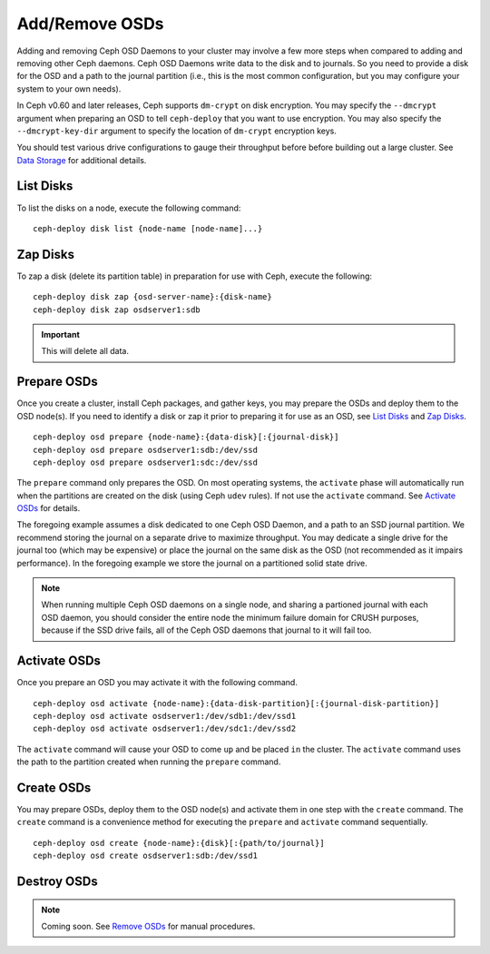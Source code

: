 =================
 Add/Remove OSDs
=================

Adding and removing Ceph OSD Daemons to your cluster may involve a few more
steps when compared to adding and removing other Ceph daemons. Ceph OSD Daemons
write data to the disk and to journals. So you need to provide a disk for the
OSD and a path to the journal partition (i.e., this is the most common
configuration, but you may configure your system to  your own needs).

In Ceph v0.60 and later releases, Ceph supports ``dm-crypt`` on disk encryption.
You may specify the ``--dmcrypt`` argument when preparing an OSD to tell
``ceph-deploy`` that you want to use encryption. You may also specify the
``--dmcrypt-key-dir`` argument to specify the location of ``dm-crypt``
encryption keys.

You should test various drive configurations to gauge their throughput before
before building out a large cluster. See `Data Storage`_ for additional details.


List Disks
==========

To list the disks on a node, execute the following command:: 

	ceph-deploy disk list {node-name [node-name]...}


Zap Disks
=========

To zap a disk (delete its partition table) in preparation for use with Ceph,
execute the following::

	ceph-deploy disk zap {osd-server-name}:{disk-name}
	ceph-deploy disk zap osdserver1:sdb

.. important:: This will delete all data.


Prepare OSDs
============

Once you create a cluster, install Ceph packages, and gather keys, you
may prepare the OSDs and deploy them to the OSD node(s). If you need to 
identify a disk or zap it prior to preparing it for use as an OSD, 
see `List Disks`_ and `Zap Disks`_. ::

	ceph-deploy osd prepare {node-name}:{data-disk}[:{journal-disk}]
	ceph-deploy osd prepare osdserver1:sdb:/dev/ssd
	ceph-deploy osd prepare osdserver1:sdc:/dev/ssd

The ``prepare`` command only prepares the OSD. On most operating
systems, the ``activate`` phase will automatically run when the
partitions are created on the disk (using Ceph ``udev`` rules). If not
use the ``activate`` command. See `Activate OSDs`_ for
details.

The foregoing example assumes a disk dedicated to one Ceph OSD Daemon, and 
a path to an SSD journal partition. We recommend storing the journal on 
a separate drive to maximize throughput. You may dedicate a single drive
for the journal too (which may be expensive) or place the journal on the 
same disk as the OSD (not recommended as it impairs performance). In the
foregoing example we store the journal on a partitioned solid state drive.

.. note:: When running multiple Ceph OSD daemons on a single node, and 
   sharing a partioned journal with each OSD daemon, you should consider
   the entire node the minimum failure domain for CRUSH purposes, because
   if the SSD drive fails, all of the Ceph OSD daemons that journal to it
   will fail too.


Activate OSDs
=============

Once you prepare an OSD you may activate it with the following command.  ::

	ceph-deploy osd activate {node-name}:{data-disk-partition}[:{journal-disk-partition}]
	ceph-deploy osd activate osdserver1:/dev/sdb1:/dev/ssd1
	ceph-deploy osd activate osdserver1:/dev/sdc1:/dev/ssd2

The ``activate`` command will cause your OSD to come ``up`` and be placed
``in`` the cluster. The ``activate`` command uses the path to the partition
created when running the ``prepare`` command.


Create OSDs
===========

You may prepare OSDs, deploy them to the OSD node(s) and activate them in one
step with the ``create`` command. The ``create`` command is a convenience method
for executing the ``prepare`` and ``activate`` command sequentially.  ::

	ceph-deploy osd create {node-name}:{disk}[:{path/to/journal}]
	ceph-deploy osd create osdserver1:sdb:/dev/ssd1

.. List OSDs
.. =========

.. To list the OSDs deployed on a node(s), execute the following command:: 

..	ceph-deploy osd list {node-name}


Destroy OSDs
============

.. note:: Coming soon. See `Remove OSDs`_ for manual procedures.

.. To destroy an OSD, execute the following command:: 

..	ceph-deploy osd destroy {node-name}:{path-to-disk}[:{path/to/journal}]

.. Destroying an OSD will take it ``down`` and ``out`` of the cluster.

.. _Data Storage: ../../../start/hardware-recommendations#data-storage
.. _Remove OSDs: ../../operations/add-or-rm-osds#removing-osds-manual
